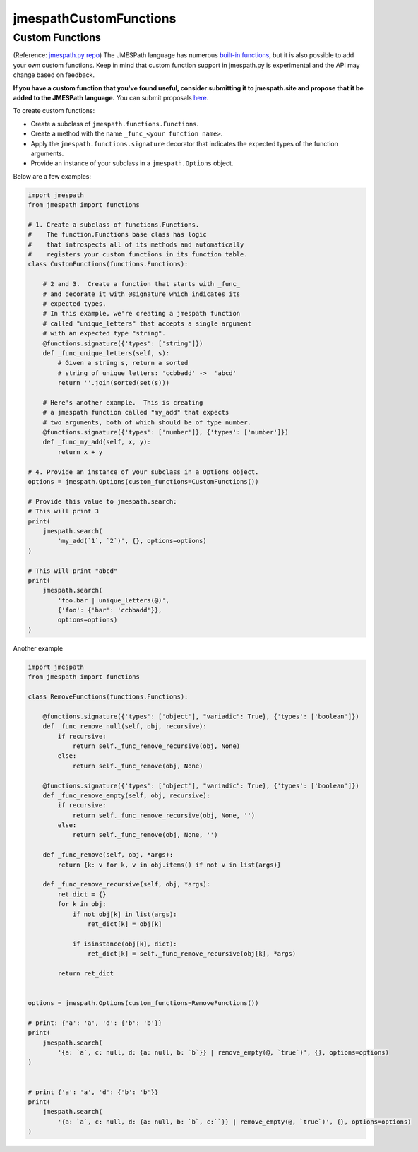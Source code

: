jmespathCustomFunctions
========


Custom Functions
~~~~~~~~~~~~~~~~

(Reference: `jmespath.py repo <https://github.com/jmespath/jmespath.py>`__)
The JMESPath language has numerous
`built-in functions
<http://jmespath.org/specification.html#built-in-functions>`__, but it is
also possible to add your own custom functions.  Keep in mind that
custom function support in jmespath.py is experimental and the API may
change based on feedback.

**If you have a custom function that you've found useful, consider submitting
it to jmespath.site and propose that it be added to the JMESPath language.**
You can submit proposals
`here <https://github.com/jmespath/jmespath.site/issues>`__.

To create custom functions:

* Create a subclass of ``jmespath.functions.Functions``.
* Create a method with the name ``_func_<your function name>``.
* Apply the ``jmespath.functions.signature`` decorator that indicates
  the expected types of the function arguments.
* Provide an instance of your subclass in a ``jmespath.Options`` object.

Below are a few examples:

.. code:: python

    import jmespath
    from jmespath import functions

    # 1. Create a subclass of functions.Functions.
    #    The function.Functions base class has logic
    #    that introspects all of its methods and automatically
    #    registers your custom functions in its function table.
    class CustomFunctions(functions.Functions):

        # 2 and 3.  Create a function that starts with _func_
        # and decorate it with @signature which indicates its
        # expected types.
        # In this example, we're creating a jmespath function
        # called "unique_letters" that accepts a single argument
        # with an expected type "string".
        @functions.signature({'types': ['string']})
        def _func_unique_letters(self, s):
            # Given a string s, return a sorted
            # string of unique letters: 'ccbbadd' ->  'abcd'
            return ''.join(sorted(set(s)))

        # Here's another example.  This is creating
        # a jmespath function called "my_add" that expects
        # two arguments, both of which should be of type number.
        @functions.signature({'types': ['number']}, {'types': ['number']})
        def _func_my_add(self, x, y):
            return x + y

    # 4. Provide an instance of your subclass in a Options object.
    options = jmespath.Options(custom_functions=CustomFunctions())

    # Provide this value to jmespath.search:
    # This will print 3
    print(
        jmespath.search(
            'my_add(`1`, `2`)', {}, options=options)
    )

    # This will print "abcd"
    print(
        jmespath.search(
            'foo.bar | unique_letters(@)',
            {'foo': {'bar': 'ccbbadd'}},
            options=options)
    )




Another example


.. code:: python

    import jmespath
    from jmespath import functions

    class RemoveFunctions(functions.Functions):

        @functions.signature({'types': ['object'], "variadic": True}, {'types': ['boolean']})
        def _func_remove_null(self, obj, recursive):
            if recursive:
                return self._func_remove_recursive(obj, None)
            else:
                return self._func_remove(obj, None)

        @functions.signature({'types': ['object'], "variadic": True}, {'types': ['boolean']})
        def _func_remove_empty(self, obj, recursive):
            if recursive:
                return self._func_remove_recursive(obj, None, '')
            else:
                return self._func_remove(obj, None, '')

        def _func_remove(self, obj, *args):
            return {k: v for k, v in obj.items() if not v in list(args)}

        def _func_remove_recursive(self, obj, *args):
            ret_dict = {}
            for k in obj:
                if not obj[k] in list(args):
                    ret_dict[k] = obj[k]

                if isinstance(obj[k], dict):
                    ret_dict[k] = self._func_remove_recursive(obj[k], *args)

            return ret_dict


    options = jmespath.Options(custom_functions=RemoveFunctions())

    # print: {'a': 'a', 'd': {'b': 'b'}}
    print(
        jmespath.search(
            '{a: `a`, c: null, d: {a: null, b: `b`}} | remove_empty(@, `true`)', {}, options=options)
    )


    # print {'a': 'a', 'd': {'b': 'b'}}
    print(
        jmespath.search(
            '{a: `a`, c: null, d: {a: null, b: `b`, c:``}} | remove_empty(@, `true`)', {}, options=options)
    )
